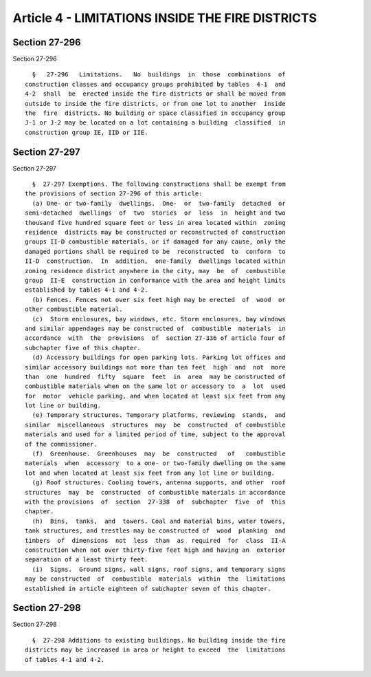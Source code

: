 Article 4 - LIMITATIONS INSIDE THE FIRE DISTRICTS
=================================================

Section 27-296
--------------

Section 27-296 ::    
        
     
        §   27-296   Limitations.   No  buildings  in  those  combinations  of
      construction classes and occupancy groups prohibited by tables  4-1  and
      4-2  shall  be  erected inside the fire districts or shall be moved from
      outside to inside the fire districts, or from one lot to another  inside
      the  fire  districts. No building or space classified in occupancy group
      J-1 or J-2 may be located on a lot containing a building  classified  in
      construction group IE, IID or IIE.
    
    
    
    
    
    
    

Section 27-297
--------------

Section 27-297 ::    
        
     
        §  27-297 Exemptions. The following constructions shall be exempt from
      the provisions of section 27-296 of this article:
        (a) One- or two-family  dwellings.  One-  or  two-family  detached  or
      semi-detached  dwellings  of  two  stories  or  less  in  height and two
      thousand five hundred square feet or less in area located within  zoning
      residence  districts may be constructed or reconstructed of construction
      groups II-D combustible materials, or if damaged for any cause, only the
      damaged portions shall be required to be  reconstructed  to  conform  to
      II-D  construction.  In  addition,  one-family  dwellings located within
      zoning residence district anywhere in the city, may  be  of  combustible
      group  II-E  construction in conformance with the area and height limits
      established by tables 4-1 and 4-2.
        (b) Fences. Fences not over six feet high may be erected  of  wood  or
      other combustible material.
        (c)  Storm enclosures, bay windows, etc. Storm enclosures, bay windows
      and similar appendages may be constructed of  combustible  materials  in
      accordance  with  the  provisions  of  section 27-336 of article four of
      subchapter five of this chapter.
        (d) Accessory buildings for open parking lots. Parking lot offices and
      similar accessory buildings not more than ten feet  high  and  not  more
      than  one  hundred  fifty  square  feet  in  area  may be constructed of
      combustible materials when on the same lot or accessory to  a  lot  used
      for  motor  vehicle parking, and when located at least six feet from any
      lot line or building.
        (e) Temporary structures. Temporary platforms, reviewing  stands,  and
      similar  miscellaneous  structures  may  be  constructed  of combustible
      materials and used for a limited period of time, subject to the approval
      of the commissioner.
        (f)  Greenhouse.  Greenhouses  may  be  constructed   of   combustible
      materials  when  accessory  to a one- or two-family dwelling on the same
      lot and when located at least six feet from any lot line or building.
        (g) Roof structures. Cooling towers, antenna supports, and other  roof
      structures  may  be  constructed  of combustible materials in accordance
      with the provisions  of  section  27-338  of  subchapter  five  of  this
      chapter.
        (h)  Bins,  tanks,  and  towers. Coal and material bins, water towers,
      tank structures, and trestles may be constructed of  wood  planking  and
      timbers  of  dimensions  not  less  than  as  required  for  class  II-A
      construction when not over thirty-five feet high and having an  exterior
      separation of a least thirty feet.
        (i)  Signs.  Ground signs, wall signs, roof signs, and temporary signs
      may be constructed  of  combustible  materials  within  the  limitations
      established in article eighteen of subchapter seven of this chapter.
    
    
    
    
    
    
    

Section 27-298
--------------

Section 27-298 ::    
        
     
        §  27-298 Additions to existing buildings. No building inside the fire
      districts may be increased in area or height to exceed  the  limitations
      of tables 4-1 and 4-2.
    
    
    
    
    
    
    

